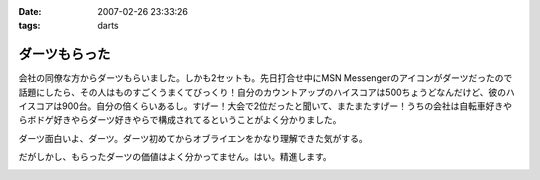 :date: 2007-02-26 23:33:26
:tags: darts

=========================
ダーツもらった
=========================

会社の同僚な方からダーツもらいました。しかも2セットも。先日打合せ中にMSN Messengerのアイコンがダーツだったので話題にしたら、その人はものすごくうまくてびっくり！自分のカウントアップのハイスコアは500ちょうどなんだけど、彼のハイスコアは900台。自分の倍くらいあるし。すげー！大会で2位だったと聞いて、またまたすげー！うちの会社は自転車好きやらボドゲ好きやらダーツ好きやらで構成されてるということがよく分かりました。

ダーツ面白いよ、ダーツ。ダーツ初めてからオブライエンをかなり理解できた気がする。

だがしかし、もらったダーツの価値はよく分かってません。はい。精進します。


.. :extend type: text/html
.. :extend:



.. :comments:
.. :comment id: 2007-02-27.8972096568
.. :title: Re:ダーツもらった
.. :author: masaru
.. :date: 2007-02-27 23:01:38
.. :email: 
.. :url: 
.. :body:
.. 以前出向していた職場でダーツする人が多くて自分も安物だけどマイダーツ買いました
.. 今の職場でもダーツを広めようと孤軍奮闘していますが・・・
.. 
.. 
.. :comments:
.. :comment id: 2007-02-28.0427304581
.. :title: Re:ダーツもらった
.. :author: しみずかわ
.. :date: 2007-02-28 10:27:24
.. :email: 
.. :url: 
.. :body:
.. まずは連れて行かなきゃ。
.. 


.. image:: 20070226_darts.*
   :width: 33%

